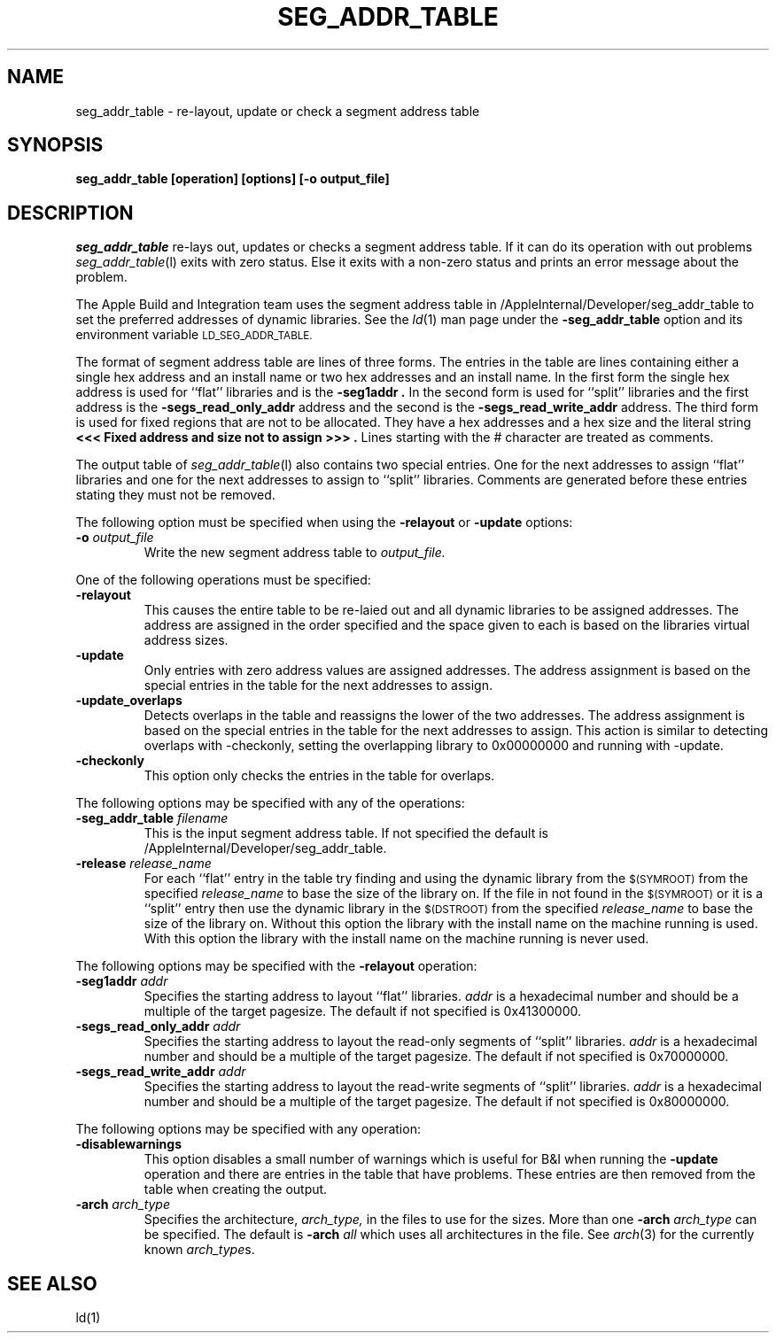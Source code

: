 .TH SEG_ADDR_TABLE l "August 30, 2001" "Apple Computer, Inc."
.SH NAME
seg_addr_table \- re-layout, update or check a segment address table
.SH SYNOPSIS
.B seg_addr_table [operation] [options] [\-o output_file]
.sp .5
.SH DESCRIPTION
.I seg_addr_table
re-lays out, updates or checks a segment address table.  If it can do its
operation with out problems
.IR seg_addr_table (l)
exits with zero status.  Else it exits with a non-zero status and prints an
error message about the problem.
.PP
The Apple Build and Integration team uses the segment address table in 
/AppleInternal/Developer/seg_addr_table to set the preferred addresses of
dynamic libraries.  See the
.IR ld (1)
man page under the
.B \-seg_addr_table
option and its environment variable
.SM LD_SEG_ADDR_TABLE.
.PP
The format of segment address table are lines of three forms.
The entries in the table are lines containing either a single hex address and an
install name or two hex addresses and an install name.  In the first form the
single hex address is used for ``flat'' libraries and is the
.B "\-seg1addr".
In the second form is used for ``split'' libraries and the first address is
the
.B "\-segs_read_only_addr"
address and the second is the
.B "\-segs_read_write_addr"
address.
The third form is used for fixed regions that are not to be allocated.  They
have a hex addresses and a hex size and the literal string
.B "<<< Fixed address and size not to assign >>>".
Lines starting with the # character are treated as comments.
.PP
The output table of
.IR seg_addr_table (l)
also contains two special entries.  One for the next addresses to assign
``flat'' libraries and one for the next addresses to assign to ``split''
libraries.  Comments are generated before these entries stating they must not
be removed.
.PP
The following option must be specified when using the
.B \-relayout
or
.B \-update
options:
.TP
.BI \-o " output_file"
Write the new segment address table to
.I output_file.
.PP
One of the following operations must be specified:
.TP
.B \-relayout
This causes the entire table to be re-laied out and all dynamic libraries to
be assigned addresses.  The address are assigned in the order specified and
the space given to each is based on the libraries virtual address sizes.
.TP
.B \-update
Only entries with zero address values are assigned addresses.  The address
assignment is based on the special entries in the table for the next addresses
to assign.
.TP
.B \-update_overlaps
Detects overlaps in the table and reassigns the lower of the two addresses.  The address 
assignment is based on the special entries in the table for the next addresses
to assign.  This action is similar to detecting overlaps with -checkonly, setting
the overlapping library to 0x00000000 and running with -update. 
.TP
.B \-checkonly
This option only checks the entries in the table for overlaps.
.PP
The following options may be specified with any of the operations:
.TP
.BI \-seg_addr_table " filename"
This is the input segment address table.  If not specified the default is
/AppleInternal/Developer/seg_addr_table.
.TP
.BI \-release " release_name"
For each ``flat'' entry in the table try finding and using the dynamic library
from the
.SM $(SYMROOT)
from the specified
.I release_name
to base the size of the library on.
If the file in not found in the
.SM $(SYMROOT)
or it is a ``split'' entry then use the dynamic library in the
.SM $(DSTROOT)
from the specified
.I release_name
to base the size of the library on.
Without this option the library with the install name on the machine running
is used.  With this option the library with the install name on the machine
running is never used.
.PP
The following options may be specified with the
.B \-relayout
operation:
.TP
.BI "\-seg1addr" " addr"
Specifies the starting address to layout ``flat'' libraries.
.I addr
is a hexadecimal number and should be a multiple of the target pagesize.
The default if not specified is 0x41300000.
.TP
.BI "\-segs_read_only_addr" " addr"
Specifies the starting address to layout the read-only segments of ``split''
libraries.
.I addr
is a hexadecimal number and should be a multiple of the target pagesize.
The default if not specified is 0x70000000.
.TP
.BI "\-segs_read_write_addr" " addr"
Specifies the starting address to layout the read-write segments of ``split''
libraries.
.I addr
is a hexadecimal number and should be a multiple of the target pagesize.
The default if not specified is 0x80000000.
.PP
The following options may be specified with any operation:
.TP
.B \-disablewarnings
This option disables a small number of warnings which is useful for B&I when
running the
.B \-update
operation and there are entries in the table that have problems.  These entries
are then removed from the table when creating the output.
.TP
.BI \-arch " arch_type"
Specifies the architecture,
.I arch_type,
in the files to use for the sizes.  More than one
.BI \-arch " arch_type"
can be specified.  The default is 
.BI \-arch " all"
which uses all architectures in the file.  See
.IR arch (3)
for the currently known
.IR arch_type s.
.SH "SEE ALSO"
ld(1)
